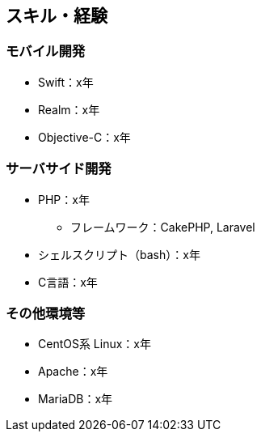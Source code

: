 == スキル・経験
=== モバイル開発
* Swift：x年
* Realm：x年
* Objective-C：x年

=== サーバサイド開発
* PHP：x年
** フレームワーク：CakePHP, Laravel
* シェルスクリプト（bash）：x年
* C言語：x年

=== その他環境等
* CentOS系 Linux：x年
* Apache：x年
* MariaDB：x年
